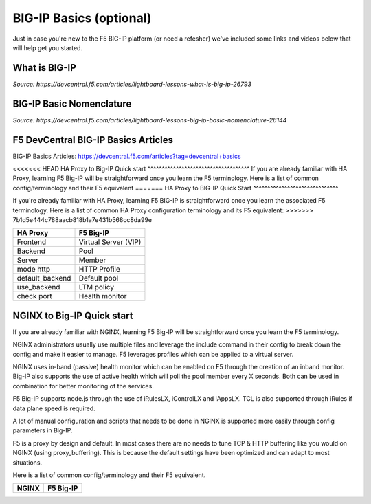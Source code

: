 .. _bigipbasics:

BIG-IP Basics (optional)
------------------------

Just in case you're new to the F5 BIG-IP platform (or need a refesher) we've
included some links and videos below that will help get you started.  

What is BIG-IP
^^^^^^^^^^^^^^

.. raw:: html

    <iframe width="560" height="315" src="http://www.youtube.com/embed/D6J_j7HdkV8?rel=0" frameborder="0" gesture="media" allowfullscreen></iframe>

*Source: https://devcentral.f5.com/articles/lightboard-lessons-what-is-big-ip-26793*

BIG-IP Basic Nomenclature
^^^^^^^^^^^^^^^^^^^^^^^^^

.. raw:: html

   <iframe width="600" height="315" src="https://www.youtube.com/embed/2YRKTyMgV4M" frameborder="0" gesture="media" allowfullscreen></iframe>

*Source: https://devcentral.f5.com/articles/lightboard-lessons-big-ip-basic-nomenclature-26144*

F5 DevCentral BIG-IP Basics Articles
^^^^^^^^^^^^^^^^^^^^^^^^^^^^^^^^^^^^

BIG-IP Basics Articles: https://devcentral.f5.com/articles?tag=devcentral+basics

<<<<<<< HEAD
HA Proxy to Big-IP Quick start
^^^^^^^^^^^^^^^^^^^^^^^^^^^^^^^^^^^^
If you are already familiar with HA Proxy, learning F5 Big-IP will be
straightforward once you learn the F5 terminology. Here is a list of common config/terminology and their F5 equivalent
=======
HA Proxy to BIG-IP Quick Start
^^^^^^^^^^^^^^^^^^^^^^^^^^^^^^

If you're already familiar with HA Proxy, learning F5 BIG-IP is straightforward
once you learn the associated F5 terminology. Here is a list of common HA Proxy
configuration terminology and its F5 equivalent:
>>>>>>> 7b1d5e444c788aacb818b1a7e431b568cc8da99e

+---------------------+---------------------+
| **HA Proxy**        | **F5 Big-IP**       |
+---------------------+---------------------+
| Frontend            | Virtual Server (VIP)|
+---------------------+---------------------+
| Backend             | Pool                |
+---------------------+---------------------+
| Server              | Member              |
+---------------------+---------------------+
| mode http           | HTTP Profile        |
+---------------------+---------------------+
| default_backend     | Default pool        |
+---------------------+---------------------+
| use_backend         | LTM policy          |
+---------------------+---------------------+
| check port          | Health monitor      |
+---------------------+---------------------+

NGINX to Big-IP Quick start
^^^^^^^^^^^^^^^^^^^^^^^^^^^^^^^^^^^^
If you are already familiar with NGINX, learning F5 Big-IP will be
straightforward once you learn the F5 terminology.

NGINX administrators usually use multiple files and leverage the include 
command in their config to break down the config and make it easier to 
manage. F5 leverages profiles which can be applied to a virtual server.

NGINX uses in-band (passive) health monitor which can be enabled on F5 through 
the creation of an inband monitor. Big-IP also supports the use of active 
health which will poll the pool member every X seconds. Both can be used in
combination for better monitoring of the services.

F5 Big-IP supports node.js through the use of iRulesLX, iControlLX and iAppsLX.
TCL is also supported through iRules if data plane speed is required.

A lot of manual configuration and scripts that needs to be done in NGINX 
is supported more easily through config parameters in Big-IP.

F5 is a proxy by design and default. In most cases there are no needs to 
tune TCP & HTTP buffering like you would on NGINX (using proxy_buffering).
This is because the default settings have been optimized and can adapt
to most situations.

Here is a list of common config/terminology and their F5 equivalent.

+----------------------------------+------------------------------------------+
| **NGINX**                        | **F5 Big-IP**                            |
+----------------------------------+------------------------------------------+

+----------------------------------+------------------------------------------+
| **NGINX**                        | **F5 Big-IP**                            |
+----------------------------------+------------------------------------------+
| listen                           | Virtual Server port (VIP)                |
+----------------------------------+------------------------------------------+
| upstream                         | Pool                                     |
+----------------------------------+------------------------------------------+
| proxy_pass                       | Default Pool                             |
+----------------------------------+------------------------------------------+
| server                           | Member                                   |
+----------------------------------+------------------------------------------+
| ssl_certificate                  | Done through an SSL Profile              |
+----------------------------------+------------------------------------------+
| return                           | Done through an LTM policy               |
+----------------------------------+------------------------------------------+
| proxy_set_header X-Forwarded-For | Insert X-Forwarded-For	in HTTP profile   |
+----------------------------------+------------------------------------------+
| proxy_set_header                 | LTM Policy                               |
+----------------------------------+------------------------------------------+
| add_header                       | LTM Policy                               |
+----------------------------------+------------------------------------------+
| location & proxy_pass            | LTM Policy                               |
+----------------------------------+------------------------------------------+
| Proxy Cache                      | Web Acceleration policy                  |
+----------------------------------+------------------------------------------+ 